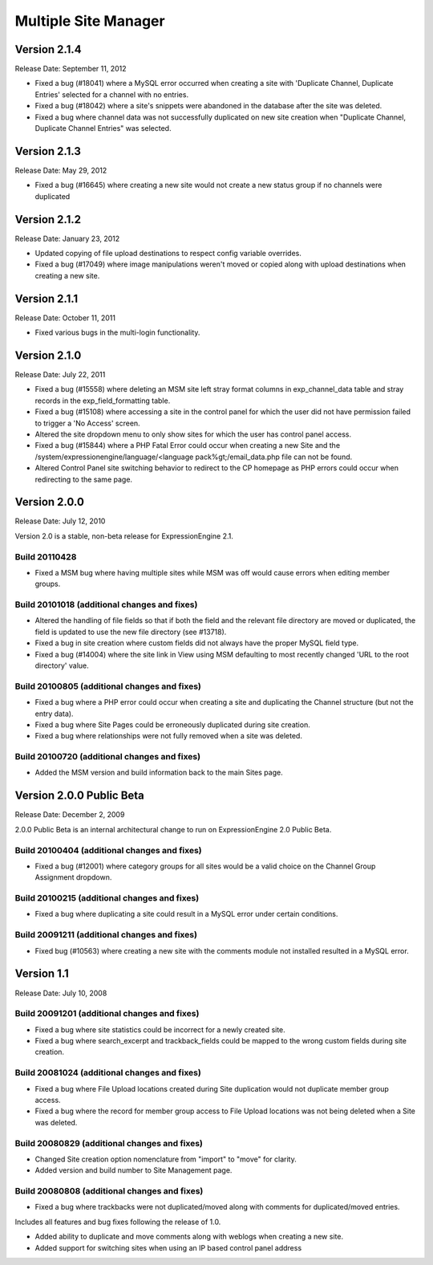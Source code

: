 Multiple Site Manager
=====================

Version 2.1.4
-------------

Release Date: September 11, 2012

- Fixed a bug (#18041) where a MySQL error occurred when creating a site
  with 'Duplicate Channel, Duplicate Entries' selected for a channel with
  no entries.
- Fixed a bug (#18042) where a site's snippets were abandoned in the
  database after the site was deleted.
- Fixed a bug where channel data was not successfully duplicated on new site
  creation when "Duplicate Channel, Duplicate Channel Entries" was selected.


Version 2.1.3
-------------

Release Date: May 29, 2012

- Fixed a bug (#16645) where creating a new site would not create a new status 
  group if no channels were duplicated


Version 2.1.2
-------------

Release Date: January 23, 2012

- Updated copying of file upload destinations to respect config variable
  overrides.
- Fixed a bug (#17049) where image manipulations weren't moved or copied
  along with upload destinations when creating a new site.


Version 2.1.1
-------------

Release Date: October 11, 2011

- Fixed various bugs in the multi-login functionality.


Version 2.1.0
-------------

Release Date: July 22, 2011

-  Fixed a bug (#15558) where deleting an MSM site left stray format
   columns in exp\_channel\_data table and stray records in the
   exp\_field\_formatting table.
-  Fixed a bug (#15108) where accessing a site in the control panel for
   which the user did not have permission failed to trigger a 'No
   Access' screen.
-  Altered the site dropdown menu to only show sites for which the user
   has control panel access.
-  Fixed a bug (#15844) where a PHP Fatal Error could occur when
   creating a new Site and the
   /system/expressionengine/language/<language pack%gt;/email\_data.php
   file can not be found.
-  Altered Control Panel site switching behavior to redirect to the CP
   homepage as PHP errors could occur when redirecting to the same page.

Version 2.0.0
-------------

Release Date: July 12, 2010

Version 2.0 is a stable, non-beta release for ExpressionEngine 2.1.

Build 20110428
~~~~~~~~~~~~~~

-  Fixed a MSM bug where having multiple sites while MSM was off would
   cause errors when editing member groups.

Build 20101018 (additional changes and fixes)
~~~~~~~~~~~~~~~~~~~~~~~~~~~~~~~~~~~~~~~~~~~~~

-  Altered the handling of file fields so that if both the field and the
   relevant file directory are moved or duplicated, the field is updated
   to use the new file directory (see #13718).
-  Fixed a bug in site creation where custom fields did not always have
   the proper MySQL field type.
-  Fixed a bug (#14004) where the site link in View using MSM defaulting
   to most recently changed 'URL to the root directory' value.

Build 20100805 (additional changes and fixes)
~~~~~~~~~~~~~~~~~~~~~~~~~~~~~~~~~~~~~~~~~~~~~

-  Fixed a bug where a PHP error could occur when creating a site and
   duplicating the Channel structure (but not the entry data).
-  Fixed a bug where Site Pages could be erroneously duplicated during
   site creation.
-  Fixed a bug where relationships were not fully removed when a site
   was deleted.

Build 20100720 (additional changes and fixes)
~~~~~~~~~~~~~~~~~~~~~~~~~~~~~~~~~~~~~~~~~~~~~

-  Added the MSM version and build information back to the main Sites
   page.

Version 2.0.0 Public Beta
-------------------------

Release Date: December 2, 2009

2.0.0 Public Beta is an internal architectural change to run on
ExpressionEngine 2.0 Public Beta.

Build 20100404 (additional changes and fixes)
~~~~~~~~~~~~~~~~~~~~~~~~~~~~~~~~~~~~~~~~~~~~~

-  Fixed a bug (#12001) where category groups for all sites would be a
   valid choice on the Channel Group Assignment dropdown.

Build 20100215 (additional changes and fixes)
~~~~~~~~~~~~~~~~~~~~~~~~~~~~~~~~~~~~~~~~~~~~~

-  Fixed a bug where duplicating a site could result in a MySQL error
   under certain conditions.

Build 20091211 (additional changes and fixes)
~~~~~~~~~~~~~~~~~~~~~~~~~~~~~~~~~~~~~~~~~~~~~

-  Fixed bug (#10563) where creating a new site with the comments module
   not installed resulted in a MySQL error.

Version 1.1
-----------

Release Date: July 10, 2008

Build 20091201 (additional changes and fixes)
~~~~~~~~~~~~~~~~~~~~~~~~~~~~~~~~~~~~~~~~~~~~~

-  Fixed a bug where site statistics could be incorrect for a newly
   created site.
-  Fixed a bug where search\_excerpt and trackback\_fields could be
   mapped to the wrong custom fields during site creation.

Build 20081024 (additional changes and fixes)
~~~~~~~~~~~~~~~~~~~~~~~~~~~~~~~~~~~~~~~~~~~~~

-  Fixed a bug where File Upload locations created during Site
   duplication would not duplicate member group access.
-  Fixed a bug where the record for member group access to File Upload
   locations was not being deleted when a Site was deleted.

Build 20080829 (additional changes and fixes)
~~~~~~~~~~~~~~~~~~~~~~~~~~~~~~~~~~~~~~~~~~~~~

-  Changed Site creation option nomenclature from "import" to "move" for
   clarity.
-  Added version and build number to Site Management page.

Build 20080808 (additional changes and fixes)
~~~~~~~~~~~~~~~~~~~~~~~~~~~~~~~~~~~~~~~~~~~~~

-  Fixed a bug where trackbacks were not duplicated/moved along with
   comments for duplicated/moved entries.

Includes all features and bug fixes following the release of 1.0.

-  Added ability to duplicate and move comments along with weblogs when
   creating a new site.
-  Added support for switching sites when using an IP based control
   panel address

